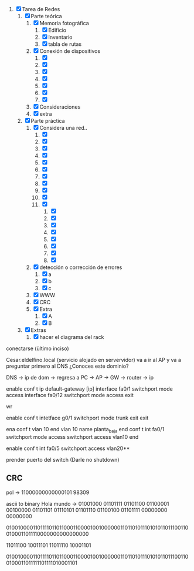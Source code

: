 
1. [X] Tarea de Redes
   1. [X] Parte teórica
      1. [X] Memoria fotográfica
         1. [X] Edificio
         2. [X] Inventario
         3. [X] tabla de rutas
      2. [X] Conexión de dispositivos
         1. [X] 
         2. [X] 
         3. [X] 
         4. [X] 
         5. [X] 
         6. [X] 
         7. [X] 
      3. [X] Consideraciones
      4. [X] extra
   2. [X] Parte práctica
      1. [X] Considera una red..
         1. [X] 
         2. [X] 
         3. [X] 
         4. [X] 
         5. [X] 
         6. [X] 
         7. [X] 
         8. [X] 
         9. [X] 
         10. [X] 
         11. [X] 
             1. [X] 
             2. [X] 
             3. [X] 
             4. [X] 
             5. [X] 
             6. [X] 
             7. [X] 
             8. [X] 
      2. [X] detección o corrección de errores
         1. [X] a
         2. [X] b
         3. [X] c
      3. [X] WWW
      4. [X] CRC
      5. [X] Extra
         1. [X] A
         2. [X] B
   3. [X] Extras
      1. [X] hacer el diagrama del rack


conectarse (ültimo inciso)

Cesar.eldelfino.local (servicio alojado en servervidor)
va a ir al AP y va a preguntar primero al DNS ¿Conoces este dominio?


DNS -> ip de dom -> regresa a PC ->  AP  -> GW -> router -> ip



enable
conf t
ip default-gateway [ip]
interface fa0/1
switchport mode access
interface fa0/12
switchport mode access
exit

wr



enable
conf t
intetface g0/1
switchport mode trunk
exit
exit



ena conf t
vlan 10
end
vlan 10
name planta_baja
end
conf t
int fa0/1
switchport mode access
switchport access vlan10
end

enable 
conf t
int fa0/5
switchport access vlan20**

prender puerto del switch (Darle no shutdown)



** CRC

pol -> 11000000000000101
98309

ascii to binary
Hola mundo -> 01001000 01101111 01101100 01100001 00100000 01101101 01110101 01101110 01100100 01101111 00000000 00000000

010010000110111101101100011000010010000001101101011101010110111001100100011011110000000000000000

11011100 10011101
11011110 10001101

010010000110111101101100011000010010000001101101011101010110111001100100011011111101111010001101

